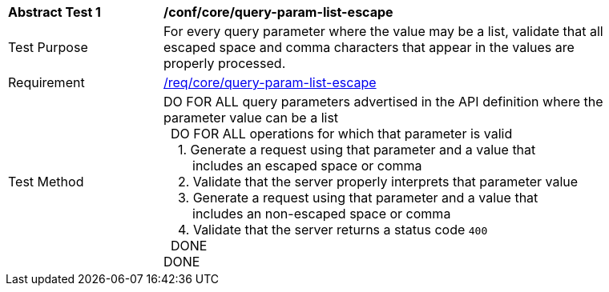 [[ats_core_query-param-list-escape]]
[width="90%",cols="2,6a"]
|===
^|*Abstract Test {counter:ats-id}* |*/conf/core/query-param-list-escape* 
^|Test Purpose |For every query parameter where the value may be a list, validate that all escaped space and comma characters that appear in the values are properly processed.
^|Requirement |<<req_core_query-param-list-escape,/req/core/query-param-list-escape>>
^|Test Method |DO FOR ALL query parameters advertised in the API definition where the parameter value can be a list +
{nbsp}{nbsp}DO FOR ALL operations for which that parameter is valid +
{nbsp}{nbsp}{nbsp}{nbsp}1. Generate a request using that parameter and a value that +
{nbsp}{nbsp}{nbsp}{nbsp}{nbsp}{nbsp}{nbsp}{nbsp}includes an escaped space or comma +
{nbsp}{nbsp}{nbsp}{nbsp}2. Validate that the server properly interprets that parameter value +
{nbsp}{nbsp}{nbsp}{nbsp}3. Generate a request using that parameter and a value that +
{nbsp}{nbsp}{nbsp}{nbsp}{nbsp}{nbsp}{nbsp}{nbsp}includes an non-escaped space or comma +
{nbsp}{nbsp}{nbsp}{nbsp}4. Validate that the server returns a status code `400` +
{nbsp}{nbsp}DONE +
DONE
|===
